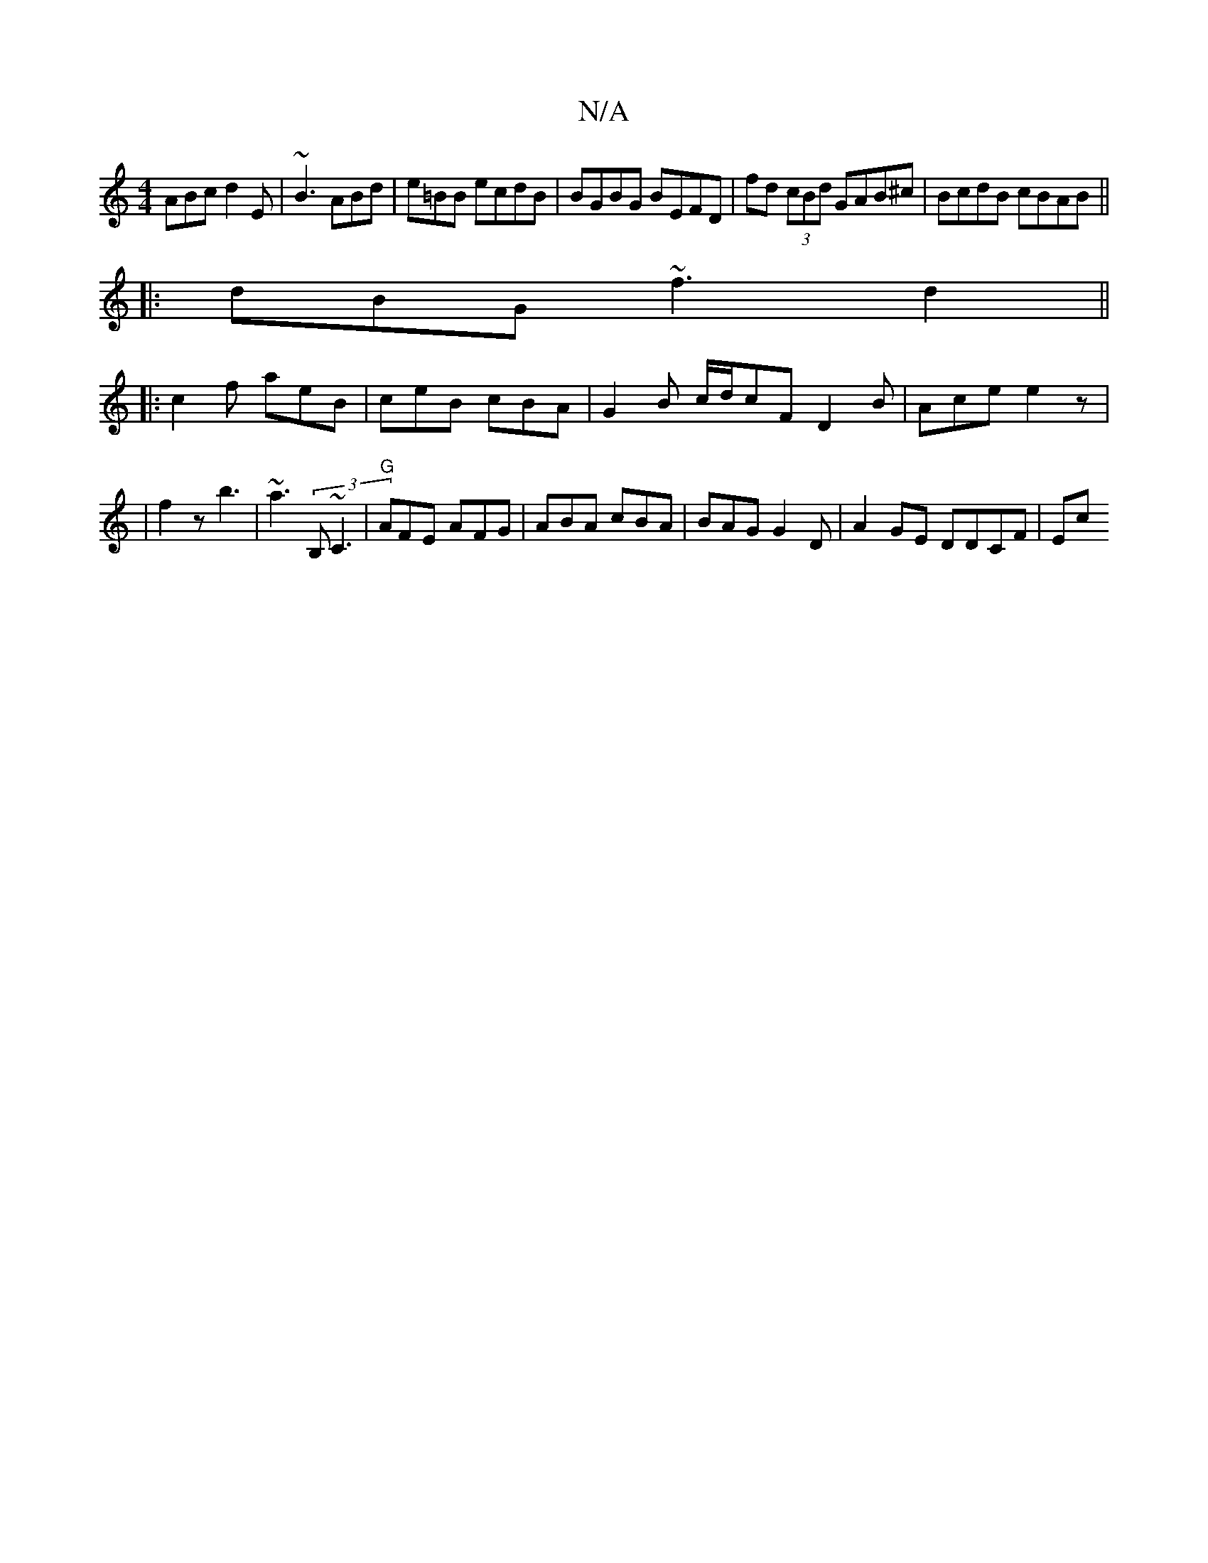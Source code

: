 X:1
T:N/A
M:4/4
R:N/A
K:Cmajor
ABc d2E|~B3 ABd|e=BB ecdB|BGBG BEFD | fd (3cBd GAB^c|BcdB cBAB ||
|:dBG ~f3 d2 ||
|: c2f aeB | ceB cBA | G2 B c/d/cF D2B| Ace e2 z|
|f2z b3 | ~a3 (3B,~C3 | "G"AFE AFG|ABA cBA | BAG G2 D | A2GE DDCF|Ec